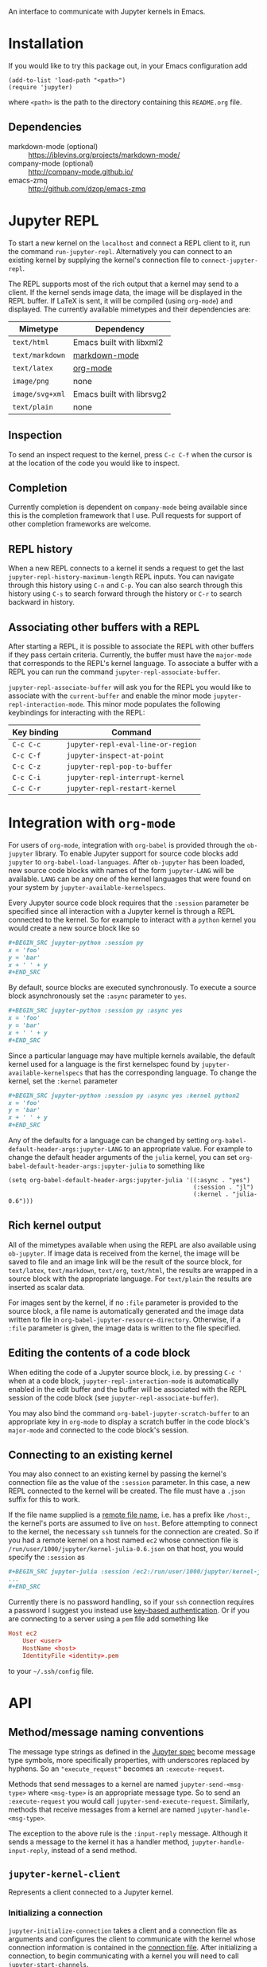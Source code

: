An interface to communicate with Jupyter kernels in Emacs.

* Installation

If you would like to try this package out, in your Emacs configuration add

#+BEGIN_SRC elisp
(add-to-list 'load-path "<path>")
(require 'jupyter)
#+END_SRC

where =<path>= is the path to the directory containing this =README.org= file.
** Dependencies

- markdown-mode (optional) :: https://jblevins.org/projects/markdown-mode/
- company-mode (optional) :: http://company-mode.github.io/
- emacs-zmq :: http://github.com/dzop/emacs-zmq
* Jupyter REPL

To start a new kernel on the =localhost= and connect a REPL client to it, run
the command =run-jupyter-repl=. Alternatively you can connect to an existing
kernel by supplying the kernel's connection file to =connect-jupyter-repl=.

The REPL supports most of the rich output that a kernel may send to a client.
If the kernel sends image data, the image will be displayed in the REPL buffer.
If LaTeX is sent, it will be compiled (using =org-mode=) and displayed. The
currently available mimetypes and their dependencies are:

| Mimetype        | Dependency                |
|-----------------+---------------------------|
| =text/html=     | Emacs built with libxml2  |
| =text/markdown= | [[https://jblevins.org/projects/markdown-mode/][markdown-mode]]             |
| =text/latex=    | [[https://orgmode.org/][org-mode]]                  |
| =image/png=     | none                      |
| =image/svg+xml= | Emacs built with librsvg2 |
| =text/plain=    | none                      |

** Inspection

To send an inspect request to the kernel, press =C-c C-f= when the cursor is at
the location of the code you would like to inspect.
** Completion

Currently completion is dependent on =company-mode= being available since this
is the completion framework that I use. Pull requests for support of other
completion frameworks are welcome.
** REPL history

When a new REPL connects to a kernel it sends a request to get the last
=jupyter-repl-history-maximum-length= REPL inputs. You can navigate through
this history using =C-n= and =C-p=. You can also search through this history
using =C-s= to search forward through the history or =C-r= to search backward
in history.
** Associating other buffers with a REPL

After starting a REPL, it is possible to associate the REPL with other buffers
if they pass certain criteria. Currently, the buffer must have the =major-mode=
that corresponds to the REPL's kernel language. To associate a buffer with a
REPL you can run the command =jupyter-repl-associate-buffer=.

=jupyter-repl-associate-buffer= will ask you for the REPL you would like to
associate with the =current-buffer= and enable the minor mode
=jupyter-repl-interaction-mode=. This minor mode populates the following
keybindings for interacting with the REPL:

| Key binding | Command                            |
|-------------+------------------------------------|
| =C-c C-c=   | =jupyter-repl-eval-line-or-region= |
| =C-c C-f=   | =jupyter-inspect-at-point=         |
| =C-c C-z=   | =jupyter-repl-pop-to-buffer=       |
| =C-c C-i=   | =jupyter-repl-interrupt-kernel=    |
| =C-c C-r=   | =jupyter-repl-restart-kernel=      |
* Integration with =org-mode=

For users of =org-mode=, integration with =org-babel= is provided through the
=ob-jupyter= library. To enable Jupyter support for source code blocks add
=jupyter= to =org-babel-load-languages=. After =ob-jupyter= has been loaded,
new source code blocks with names of the form =jupyter-LANG= will be available.
=LANG= can be any one of the kernel languages that were found on your system by
=jupyter-available-kernelspecs=.

Every Jupyter source code block requires that the =:session= parameter be
specified since all interaction with a Jupyter kernel is through a REPL
connected to the kernel. So for example to interact with a =python= kernel you
would create a new source block like so

#+BEGIN_SRC org
,#+BEGIN_SRC jupyter-python :session py
x = 'foo'
y = 'bar'
x + ' ' + y
,#+END_SRC
#+END_SRC

By default, source blocks are executed synchronously. To execute a source block
asynchronously set the =:async= parameter to =yes=.

#+BEGIN_SRC org
,#+BEGIN_SRC jupyter-python :session py :async yes
x = 'foo'
y = 'bar'
x + ' ' + y
,#+END_SRC
#+END_SRC

Since a particular language may have multiple kernels available, the default
kernel used for a language is the first kernelspec found by
=jupyter-available-kernelspecs= that has the corresponding language. To change
the kernel, set the =:kernel= parameter

#+BEGIN_SRC org
,#+BEGIN_SRC jupyter-python :session py :async yes :kernel python2
x = 'foo'
y = 'bar'
x + ' ' + y
,#+END_SRC
#+END_SRC

Any of the defaults for a language can be changed by setting
=org-babel-default-header-args:jupyter-LANG= to an appropriate value. For
example to change the default header arguments of the =julia= kernel, you can
set =org-babel-default-header-args:jupyter-julia= to something like

#+BEGIN_SRC elisp
(setq org-babel-default-header-args:jupyter-julia '((:async . "yes")
                                                    (:session . "jl")
                                                    (:kernel . "julia-0.6")))
#+END_SRC
** Rich kernel output

All of the mimetypes available when using the REPL are also available using
=ob-jupyter=. If image data is received from the kernel, the image will be
saved to file and an image link will be the result of the source block, for
=text/latex=, =text/markdown=, =text/org=, =text/html=, the results are wrapped
in a source block with the appropriate language. For =text/plain= the results
are inserted as scalar data.

For images sent by the kernel, if no =:file= parameter is provided to the
source block, a file name is automatically generated and the image data written
to file in =org-babel-jupyter-resource-directory=. Otherwise, if a =:file=
parameter is given, the image data is written to the file specified.
** Editing the contents of a code block

When editing the code of a Jupyter source block, i.e. by pressing =C-c '= when
at a code block, =jupyter-repl-interaction-mode= is automatically enabled in
the edit buffer and the buffer will be associated with the REPL session of the
code block (see =jupyter-repl-associate-buffer=).

You may also bind the command =org-babel-jupyter-scratch-buffer= to an
appropriate key in =org-mode= to display a scratch buffer in the code block's
=major-mode= and connected to the code block's session.
** Connecting to an existing kernel

You may also connect to an existing kernel by passing the kernel's connection
file as the value of the =:session= parameter. In this case, a new REPL
connected to the kernel will be created. The file must have a =.json= suffix
for this to work.

If the file name supplied is a [[https://www.gnu.org/software/emacs/manual/html_node/emacs/Remote-Files.html][remote file name]], i.e. has a prefix like
=/host:=, the kernel's ports are assumed to live on =host=. Before attempting
to connect to the kernel, the necessary =ssh= tunnels for the connection are
created. So if you had a remote kernel on a host named =ec2= whose connection
file is =/run/user/1000/jupyter/kernel-julia-0.6.json= on that host, you would
specify the =:session= as

#+BEGIN_SRC org
,#+BEGIN_SRC jupyter-julia :session /ec2:/run/user/1000/jupyter/kernel-julia-0.6.json
...
,#+END_SRC
#+END_SRC

Currently there is no password handling, so if your =ssh= connection requires a
password I suggest you instead use [[https://www.ssh.com/ssh/keygen/][key-based authentication]]. Or if you are
connecting to a server using a =pem= file add something like

#+BEGIN_SRC conf
Host ec2
    User <user>
    HostName <host>
    IdentityFile <identity>.pem
#+END_SRC

to your =~/.ssh/config= file.
* API
** Method/message naming conventions

The message type strings as defined in the [[http://jupyter-client.readthedocs.io/en/stable/messaging.html][Jupyter spec]] become message type
symbols, more specifically properties, with underscores replaced by hyphens. So
an ="execute_request"= becomes an =:execute-request=.

Methods that send messages to a kernel are named =jupyter-send-<msg-type>=
where =<msg-type>= is an appropriate message type. So to send an
=:execute-request= you would call =jupyter-send-execute-request=. Similarly,
methods that receive messages from a kernel are named
=jupyter-handle-<msg-type>=.

The exception to the above rule is the =:input-reply= message. Although it
sends a message to the kernel it has a handler method,
=jupyter-handle-input-reply=, instead of a send method.
** =jupyter-kernel-client=

Represents a client connected to a Jupyter kernel.

*** Initializing a connection

=jupyter-initialize-connection= takes a client and a connection file as
arguments and configures the client to communicate with the kernel whose
connection information is contained in the [[http://jupyter-client.readthedocs.io/en/stable/kernels.html#connection-files][connection file]]. After initializing
a connection, to begin communicating with a kernel you will need to call
=jupyter-start-channels=.

#+BEGIN_SRC elisp
(let ((client (jupyter-kernel-client)))
  (jupyter-initialize-connection client "kernel1234.json")
  (jupyter-start-channels client))
#+END_SRC

=jupyter-initialize-connection= is mainly useful when initializing a remote
connection. The normal pathway to obtain a client on the =localhost= is to
use =jupyter-start-new-kernel= like so

#+BEGIN_SRC elisp
(cl-destructuring-bind (manager client info)
    (jupyter-start-new-kernel "python")
  BODY)
#+END_SRC

where =manager= will be a =jupyter-kernel-manager= which can be used to manage
the lifetime of the local kernel process, =client= will be a newly connected
=jupyter-kernel-client= connected to =manager='s kernel, and =info= will be the
kernel info obtained from the initial =:kernel-info-request= to the kernel. If
multiple client's connected to the kernel of =manager= are required, use
=jupyter-make-client=. After the call to =jupyter-start-new-kernel=, =client='s
channels will already be open.
*** How messages are sent to and received from the kernel

To free up Emacs from having to process messages sent to and received from a
kernel, an Emacs subprocess is created for every client. This subprocess is
responsible for polling the client's channels for messages and taking care of
message signing, encoding, and decoding. The parent Emacs process is only
responsible for supplying the message property lists (the representation used
for Jupyter messages in Emacs) when sending a message and will receive the
decoded message property list when receiving a message. The exception to this
is the heartbeat channel which is implemented using timers in the parent Emacs
process.

Also see [[id:9D893914-E769-4AEF-8928-826B67038C2A][Making requests to a kernel]].
*** Starting/stopping channels

To start a client's channels, use =jupyter-start-channels=; to stop a client's
channels, =jupyter-stop-channels=; and to determine if at least one channel is
alive, =jupyter-channels-running-p=.

You may access each individual channel by accessing the corresponding slot of a
client. So to get the shell channel of a client you would do

#+BEGIN_SRC elisp
(oref client shell-channel)
#+END_SRC

this will give you the =jupyter-channel= object of the shell channel. By
accessing the channel slots of the client individual channels may be started or
stopped.
*** Making requests to a kernel
:PROPERTIES:
:ID:       9D893914-E769-4AEF-8928-826B67038C2A
:END:

Sending and receiving messages is centered around the =jupyter-kernel-client=
class. Each message sent or received has a corresponding method in
=jupyter-kernel-client=. As stated previously, request messages have method
names like =jupyter-send-<msg-type>= where =<msg-type>= is the request message
type. So an =:execute-request= message has the corresponding method
=jupyter-send-execute-request=.

#+BEGIN_SRC elisp
(jupyter-send-execute-request client :code "1 + 2") ; Returns a `jupyter-request'
#+END_SRC

All requests sent to a kernel return a =jupyter-request= which encapsulates the
current state of the request with the kernel and how the
=jupyter-kernel-client= should handle messages received from the kernel in
response to the request.
*** Handling received messages

The handler methods of a =jupyter-kernel-client= are intended to be overridden
by subclasses that would like to execute arbitrary code in response to a
received message, they have the following method signature

#+BEGIN_SRC elisp
(cl-defmethod jupyter-handle-<msg-type> ((client jupyter-kernel-client) req arg1 arg2 ...)
  BODY)
#+END_SRC

where =<msg-type>= is the type of the message, e.g. the =:execute-result=
handler has the method name =jupyter-handle-execute-result=. =req= will be the
=jupyter-request= object that generated the message. =arg1=, =arg2=, ... will
be the unwrapped message contents passed to the handler; the number of
arguments and their order are dependent on =<msg-type>=.

Whenever a message is received on a client, the corresponding handler method is
called. The default implementations of the handler methods in
=jupyter-kernel-client= do nothing with the exception of the =:input-reply=
handler which gets input from the user and sends it to the kernel. See
[[id:0E7CA280-8D14-4994-A3C7-C3B7204AC9D2][Evaluating code when a message is received]] for an alternative way of handling
received messages.
*** Client local variables

Some variables which are used internally by =jupyter-kernel-client= have client
local values. For example the variable =jupyter-include-other-output= tells a
=jupyter-kernel-client= to handle IOPub messages originating from a different
client and defaults to =nil=, i.e. do not handle IOPub messages from other
clients. To modify a client local variable you would use =jupyter-set=

#+BEGIN_SRC elisp
(jupyter-set client 'jupyter-include-other-output t)
#+END_SRC

Internally, this just sets the buffer local value of
=jupyter-include-other-output= in a private buffer used by the client. To
retrieve the client local value use =jupyter-get=

#+BEGIN_SRC elisp
(jupyter-get client 'jupyter-include-other-output)
#+END_SRC

The channel hook variables =jupyter-iopub-message-hook=,
=jupyter-shell-message-hook=, and =jupyter-stdin-message-hook= are all client
local hook variables and may hooks may be added to them using
=jupyter-add-hook= or removed from them using =jupyter-remove-hook=.

You may also use the macro =with-jupyter-client-buffer= to work with the client
local variables of a client

#+BEGIN_SRC elisp
(with-jupyter-client-buffer client
  (message "jupyter-include-other-output: %s" jupyter-include-other-output)
  (setq-local jupyter-include-other-output (not jupyter-include-other-output)))
#+END_SRC
** =jupyter-kernel-manager=

Manage the lifetime of a kernel on the =localhost=.

*** Kernelspecs

To get a list of kernelspecs on your system, as represented in Emacs, use
=jupyter-available-kernelspecs= which processes the output of the shell command

#+BEGIN_SRC sh
jupyter kernelspec list
#+END_SRC

to construct the list of kernelspecs. To find kernelspecs that match a prefix
of a kernel name, use =jupyter-find-kernelspecs=. =jupyter-find-kernelspecs=
will return the subset of the available kernelspecs which have kernel names
that begin with the prefix. Most likely you know the exact name of the kernel
you want to use. In this case, use =jupyter-get-kernelspec=.

You may also use =jupyter-completing-read-kernelspec= in an =interactive= spec
to ask the user to select a kernel. This is what is done in =run-jupyter-repl=.
*** Managing the lifetime of a local kernel
**** Starting a kernel
As was mentioned previously, to start a new kernel on the =localhost= and
create a connected client, use =jupyter-start-new-kernel= which takes a kernel
name and returns a =jupyter-kernel-manager= which manages the lifetime of the
kernel, and a connected =jupyter-kernel-client=.

#+BEGIN_SRC elisp
(cl-destructuring-bind (manager client)
    (jupyter-start-new-kernel "python")
  BODY)
#+END_SRC

Instead of supplying an exact kernel name, you may also supply the prefix of
one. Then the first available kernel that has the same prefix will be started.
See =jupyter-find-kernelspecs=.
**** Stopping a kernel

To shutdown a kernel, use =jupyter-shutdown-kernel=. To check if a kernel is
alive, =jupyter-kernel-alive-p=.
**** Interrupting a kernel

To interrupt a kernel, use =jupyter-interrupt-kernel=.
*** Making clients connected to a local kernel

Once you have a kernel manager you can make new =jupyter-kernel-client= (or a
subclass of one) instances using =jupyter-make-client=.
** Evaluating code when a message is received
:PROPERTIES:
:ID:       0E7CA280-8D14-4994-A3C7-C3B7204AC9D2
:END:

As mentioned previously, to evaluate code in response to a received message,
you may subclass =jupyter-kernel-client= and override the handler methods.
Alternatively you can add message callbacks to the =jupyter-request= objects
returned by the =jupyter-send-*= methods. In both cases, when a message of a
certain type is received for a request, the appropriate handler method or
callback runs. If both methods are used in parallel, the message callbacks will
run before the handler methods.

*** =jupyter-request= callbacks

To add callbacks to a request, use =jupyter-add-callback=.
=jupyter-add-callback= accepts a =jupyter-request= object as its first argument
and alternating (message type, callback) pairs as the remaining arguments. The
callbacks are registered with the request object to run whenever a message of
the appropriate type is received. For example, to do something with the
client's kernel info you would do the following:

#+BEGIN_SRC elisp
(jupyter-add-callback (jupyter-send-kernel-info-request client)
  :kernel-info-reply (lambda (msg)
                       (let ((info (jupyter-message-content msg)))
                         BODY)))
#+END_SRC

To print out the results of an execute request:

#+BEGIN_SRC elisp
(jupyter-add-callback (jupyter-send-execute-request client :code "1 + 2")
  :execute-result (lambda (msg)
                    (message (jupyter-message-data msg :text/plain))))
#+END_SRC

To add multiple callbacks to a request:

#+BEGIN_SRC elisp
(jupyter-add-callback (jupyter-send-execute-request client :code "1 + 2")
  :execute-result (lambda (msg)
                    (message (jupyter-message-data msg :text/plain)))
  :status (lambda (msg)
            (when (jupyter-message-status-idle-p msg)
              (message "DONE!"))))
#+END_SRC

There is also the possibility of running the same handler for different message
types:

#+BEGIN_SRC elisp
(jupyter-add-callback (jupyter-send-execute-request client :code "1 + 2")
  '(:status :execute-result :execute-reply)
  (lambda (msg)
    (pcase (jupyter-message-type msg)
      (:status ...)
      (:execute-reply ...)
      (:execute-result ...))))
#+END_SRC

Note, this can also be achieved by adding the same function to each message
type.
*** Channel hooks

Hook variables are available for each channel: =jupyter-iopub-message-hook=,
=jupyter-stdin-message-hook=, and =jupyter-shell-message-hook=. Unless you want
to run a channel hook for every client, use =jupyter-add-hook= to add a
function to one of the channel hooks. =jupyter-add-hook= only adds to the
client local value of the hook variables.

#+BEGIN_SRC elisp
(jupyter-add-hook
 client 'jupyter-iopub-message-hook
 (lambda (msg)
   (when (jupyter-message-status-idle-p msg)
     (message "Kernel idle."))))
#+END_SRC

There is also the function =jupyter-remove-hook= to remove a client local hook.
*** Suppressing handler methods

To prevent a client from running its handler methods for some requests, you may
bind =jupyter-inhibit-handlers= to an appropriate value before a request is
made. For example, to prevent a client from running its stream handler for a
request you would do the following:

#+BEGIN_SRC elisp
(let ((jupyter-inhibit-handlers '(:stream)))
  (jupyter-send-execute-request client :code "print(\"foo\")\n1 + 2"))
#+END_SRC

=jupyter-inhibit-handlers= can be a list of message types or =t=, the latter
meaning inhibit handlers for all message types. This variable should be locally
bound. If you set the global value of this variable, all new requests will
prevent the handlers from running. The less intrusive way to prevent handlers
from running for individual requests is to let bind =jupyter-inhibit-handlers=
as in the above code.
** Waiting for messages

All message receiving happens asynchronously, therefore we need primitives
which will block until we know for sure that a message of a certain type has
been received. The following functions all wait for different conditions to be
met on the received messages of a request and return the message that caused
the function to stop waiting or =nil= if no message was received within a
timeout period. The default timeout is =jupyter-default-timeout= seconds.

To wait until an idle message is received for a request:

#+BEGIN_SRC elisp
(let ((timeout 4))
  (jupyter-wait-until-idle
   (jupyter-send-execute-request
    client :code "import time\ntime.sleep(3)")
   timeout))
#+END_SRC

To wait until a message of a specific type is received for a request:

#+BEGIN_SRC elisp
(jupyter-wait-until-received :execute-reply
  (jupyter-send-execute-request client :code "[i*10 for i in range(100000)]"))
#+END_SRC

The most general form of the blocking functions is =jupyter-wait-until= which
takes a message type and a function of a single argument. Whenever a message is
received that matches the message type, the message is passed to the function.
If the function returns non-nil, =jupyter-wait-until= returns the message which
caused the function to return non-nil. If the function never returns a non-nil
value within timeout, =jupyter-wait-until= returns =nil=.

#+BEGIN_SRC elisp
(defun stream-prints-50-p (msg)
  (let ((text (jupyter-message-get msg :text)))
    (cl-loop for line in (split-string text "\n")
             thereis (equal line "50"))))

(let ((timeout 2))
  (jupyter-wait-until
      (jupyter-send-execute-request client :code "[print(i) for i in range(100)]")
      :stream #'stream-prints-50-p
    timeout))
#+END_SRC

The above code runs =stream-prints-50-p= for every =stream= message received
from a kernel (here assumed to be a python kernel) for an execute request that
prints the numbers 0 to 99 and waits until the kernel has printed the number 50
before returning from the =jupyter-wait-until= call. If the number 50 is not
printed before the two second timeout, =jupyter-wait-until= returns =nil=.
Otherwise it returns the stream message whose content contains the number 50.
** Message property lists

The =jupyter-send-*= methods already take care of constructing messages based
on their arguments and the =jupyter-handle-*= methods have the contents of the
message passed as their arguments so there is no need to work with message
property lists directly unless you are using message callbacks since they pass
the message property list directly to the callback function. In this case, the
following functions will be of use:

#+BEGIN_SRC elisp
;; Get the `:content' propery of MSG
(jupyter-message-content msg)
;; Get the message type (one of the keys in `jupyter-message-types')
(jupyter-message-type msg)
;; Get the value of KEY in the MSG contents
(jupyter-message-get msg key)
;; Get the value of the MIMETYPE in MSG's :data property
;; MIMETYPE should be one of `:image/png', `:text/plain', ...
(jupyter-message-data msg mimetype)
#+END_SRC
